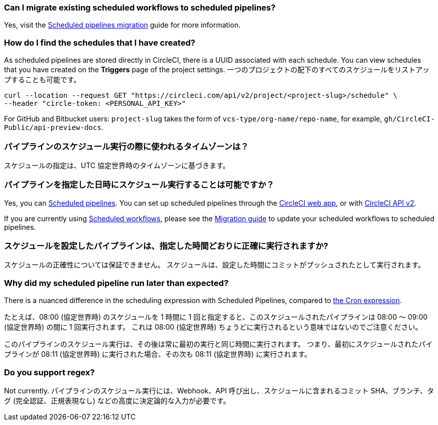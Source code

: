 [#can-i-migrate-existing-scheduled-workflows]
=== Can I migrate existing scheduled workflows to scheduled pipelines?

Yes, visit the xref:migrate-scheduled-workflows-to-scheduled-pipelines#[Scheduled pipelines migration] guide for more information.

[#find-schedules-that-i-have-created]
=== How do I find the schedules that I have created?

As scheduled pipelines are stored directly in CircleCI, there is a UUID associated with each schedule. You can view schedules that you have created on the **Triggers** page of the project settings. 一つのプロジェクトの配下のすべてのスケジュールをリストアップすることも可能です。

```shell
curl --location --request GET "https://circleci.com/api/v2/project/<project-slug>/schedule" \
--header "circle-token: <PERSONAL_API_KEY>"
```

For GitHub and Bitbucket users: `project-slug` takes the form of `vcs-type/org-name/repo-name`, for example, `gh/CircleCI-Public/api-preview-docs`.

[#what-time-zone-is-used-for-scheduled-pipelines]
=== パイプラインのスケジュール実行の際に使われるタイムゾーンは？

スケジュールの指定は、UTC 協定世界時のタイムゾーンに基づきます。

[#pipelines-scheduled-to-run-specific-time-of-day]
=== パイプラインを指定した日時にスケジュール実行することは可能ですか？

Yes, you can xref:scheduled-pipelines#[Scheduled pipelines]. You can set up scheduled pipelines through the xref:scheduled-pipelines#use-project-settings[CircleCI web app], or with xref:scheduled-pipelines#use-the-api[CircleCI API v2].

If you are currently using xref:workflows#scheduling-a-workflow[Scheduled workflows], please see the xref:migrate-scheduled-workflows-to-scheduled-pipelines#[Migration guide] to update your scheduled workflows to scheduled pipelines.

[#scheduled-pipelines-guaranteed-to-run-time-scheduled]
=== スケジュールを設定したパイプラインは、指定した時間どおりに正確に実行されますか?

スケジュールの正確性については保証できません。 スケジュールは、設定した時間にコミットがプッシュされたとして実行されます。

[#scheduled-pipeline-run-later]
=== Why did my scheduled pipeline run later than expected?

There is a nuanced difference in the scheduling expression with Scheduled Pipelines, compared to link:https://en.wikipedia.org/wiki/Cron#CRON_expression[the Cron expression].

たとえば、08:00 (協定世界時) のスケジュールを 1 時間に 1 回と指定すると、このスケジュールされたパイプラインは 08:00 ～ 09:00 (協定世界時) の間に 1 回実行されます。 これは 08:00 (協定世界時) ちょうどに実行されるという意味ではないのでご注意ください。

このパイプラインのスケジュール実行は、その後は常に最初の実行と同じ時間に実行されます。 つまり、最初にスケジュールされたパイプラインが 08:11 (協定世界時) に実行された場合、その次も 08:11 (協定世界時) に実行されます。

[#do-you-support-regex]
=== Do you support regex?

Not currently. パイプラインのスケジュール実行には、Webhook、API 呼び出し、スケジュールに含まれるコミット SHA、ブランチ、タグ (完全認証、正規表現なし) などの高度に決定論的な入力が必要です。